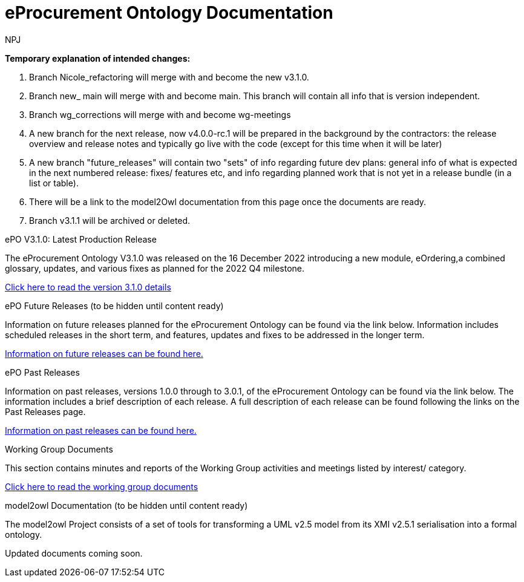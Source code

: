 :doctitle: eProcurement Ontology Documentation
:page-code: epo-v3.1.0-prod-001
:page-name: index
:author: NPJ
:authoremail: nicole-anne.paterson-jones@ext.ec.europa.eu
:docdate: June 2023

====
*Temporary explanation of intended changes:*

. Branch Nicole_refactoring will merge with and become the new v3.1.0.
. Branch new_ main will merge with and become main. This branch will contain all info that is version independent.
. Branch wg_corrections will merge with and become wg-meetings
. A new branch for the next release, now v4.0.0-rc.1 will be prepared in the background by the contractors: the release overview and release notes and typically go live with the code (except for this time when it will be later)

. A new branch "future_releases" will contain two "sets" of info regarding future dev plans: general info of what is expected in the next numbered release: fixes/ features etc, and info regarding planned work that is not yet in a release bundle (in a list or table).
. There will be a link to the model2Owl documentation from this page once the documents are ready.
. Branch v3.1.1 will be archived or deleted.
====

[.tile-container]
--

[.tile]
.ePO V3.1.0: Latest Production Release
****
The eProcurement Ontology V3.1.0 was released on the 16 December 2022 introducing a new module, eOrdering,a combined glossary, updates, and various fixes as planned for the 2022 Q4 milestone.

xref:Overview_V3.1.0.adoc[Click here to read the version 3.1.0 details]

****

[.tile]
.ePO Future Releases (to be hidden until content ready)
****
Information on future releases planned for the eProcurement Ontology can be found via the link below. Information includes scheduled releases in the short term, and features, updates and fixes to be addressed in the longer term.

xref:future_releases@EPO::index.adoc[Information on future releases can be found here.]
****

[.tile]
.ePO Past Releases
****
Information on past releases, versions 1.0.0 through to 3.0.1, of the eProcurement Ontology can be found via the link below. The information includes a brief description of each release. A full description of each release can be found following the links on the Past Releases page.

xref:past_releases.adoc[Information on past releases can be found here.]
****

[.tile]
.Working Group Documents
****
This section contains minutes and reports of the Working Group activities and meetings listed by interest/ category.

xref:wg_corrections@EPO::index.adoc[Click here to read the working group documents]
****

[.tile]
.model2owl Documentation (to be hidden until content ready)
****
The model2owl Project consists of a set of tools for transforming a UML v2.5 model from its XMI v2.5.1 serialisation into a formal ontology.

//xref:xxx@EPO::model2owl.adoc[update when ready]
Updated documents coming soon.
****

--
